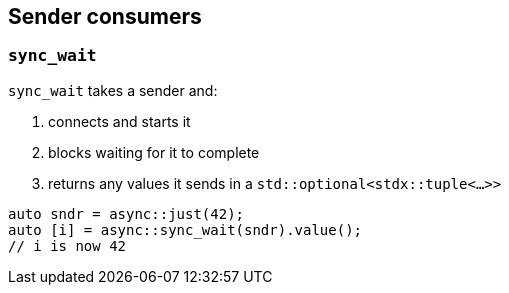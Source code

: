 
== Sender consumers

=== `sync_wait`

`sync_wait` takes a sender and:

. connects and starts it
. blocks waiting for it to complete
. returns any values it sends in a `std::optional<stdx::tuple<...>>`

[source,cpp]
----
auto sndr = async::just(42);
auto [i] = async::sync_wait(sndr).value();
// i is now 42
----
